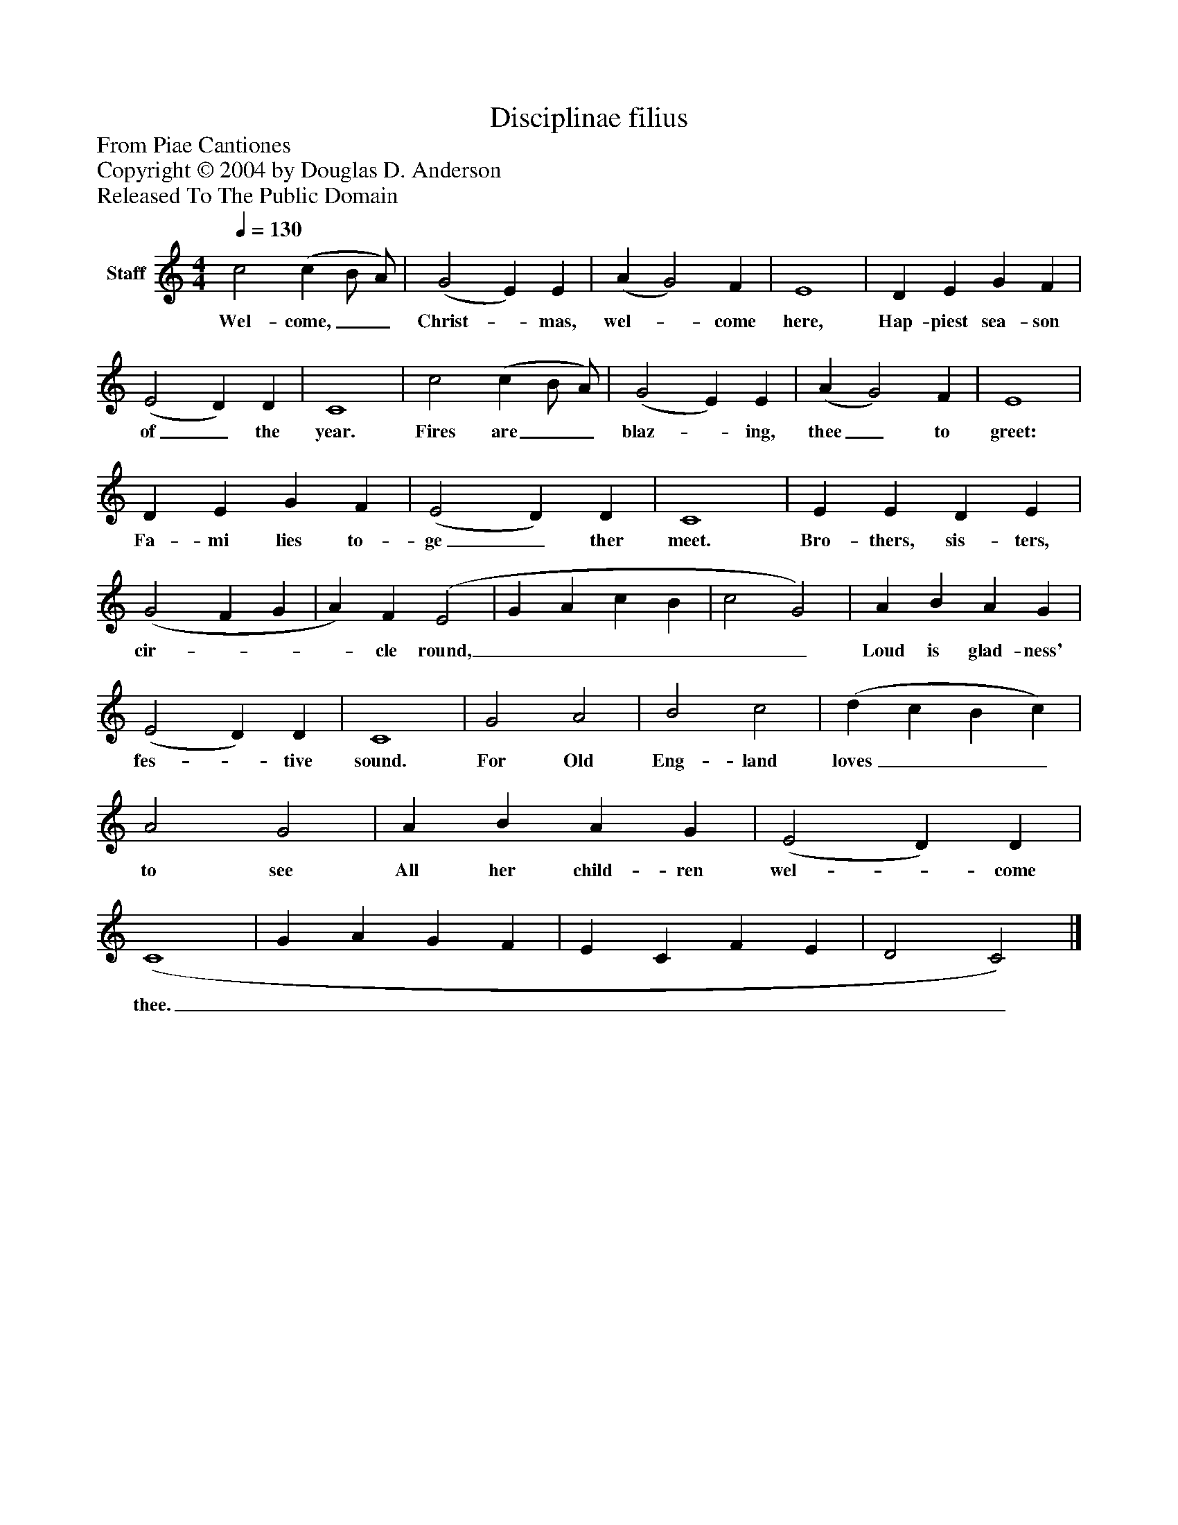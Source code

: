 %%abc-creator mxml2abc 1.4
%%abc-version 2.0
%%continueall true
%%titletrim true
%%titleformat A-1 T C1, Z-1, S-1
X: 0
T: Disciplinae filius
Z: From Piae Cantiones
Z: Copyright © 2004 by Douglas D. Anderson
Z: Released To The Public Domain
L: 1/4
M: 4/4
Q: 1/4=130
V: P1 name="Staff"
%%MIDI program 1 19
K: C
[V: P1]  c2 (c B/ A/) | (G2 E) E | (A G2) F | E4 | D E G F | (E2 D) D | C4 | c2 (c B/ A/) | (G2 E) E | (A G2) F | E4 | D E G F | (E2 D) D | C4 | E E D E | (G2 F G | A) F (E2 | G A c B | c2 G2) | A B A G | (E2 D) D | C4 | G2 A2 | B2 c2 | (d c B c) | A2 G2 | A B A G | (E2 D) D | (C4 | G A G F | E C F E | D2 C2)|]
w: Wel- come,__ Christ-_ mas, wel-_ come here, Hap- piest sea- son of_ the year. Fires are__ blaz-_ ing, thee_ to greet: Fa- mi lies to- ge_ ther meet. Bro- thers, sis- ters, cir-___ cle round,______ Loud is glad- ness' fes-_ tive sound. For Old Eng- land loves___ to see All her child- ren wel-_ come thee.__________

